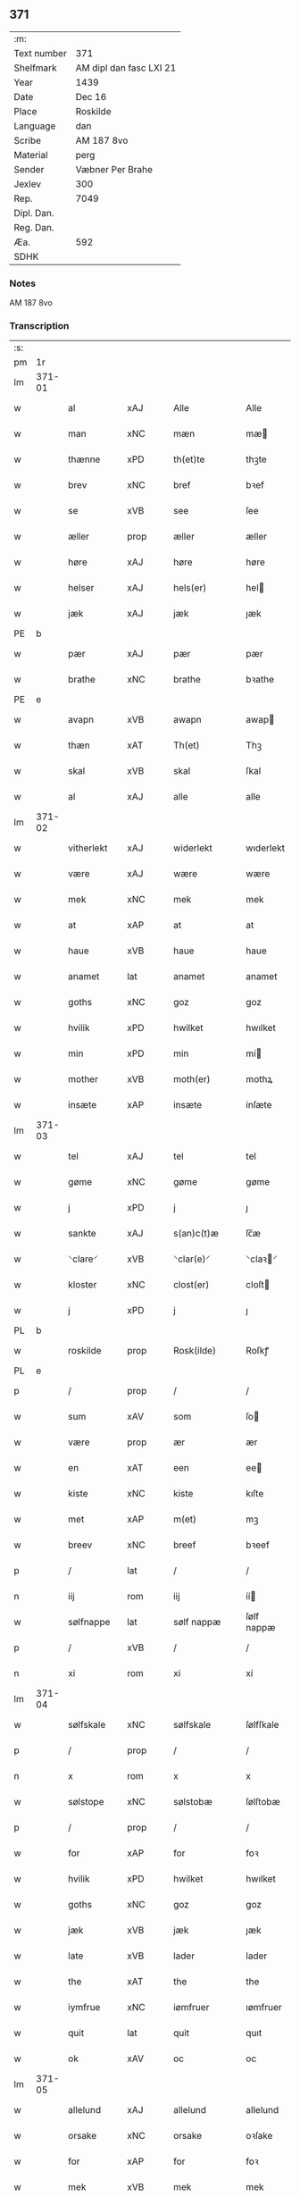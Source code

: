 ** 371
| :m:         |                         |
| Text number | 371                     |
| Shelfmark   | AM dipl dan fasc LXI 21 |
| Year        | 1439                    |
| Date        | Dec 16                  |
| Place       | Roskilde                |
| Language    | dan                     |
| Scribe      | AM 187 8vo              |
| Material    | perg                    |
| Sender      | Væbner Per Brahe        |
| Jexlev      | 300                     |
| Rep.        | 7049                    |
| Dipl. Dan.  |                         |
| Reg. Dan.   |                         |
| Æa.         | 592                     |
| SDHK        |                         |

*** Notes
AM 187 8vo

*** Transcription
| :s: |        |              |                |   |   |                 |            |   |   |   |   |     |   |   |    |        |
| pm  | 1r     |              |                |   |   |                 |            |   |   |   |   |     |   |   |    |        |
| lm  | 371-01 |              |                |   |   |                 |            |   |   |   |   |     |   |   |    |        |
| w   |        | al           | xAJ            |   |   | Alle            | Alle       |   |   |   |   | dan |   |   |    | 371-01 |
| w   |        | man          | xNC            |   |   | mæn             | mæ        |   |   |   |   | dan |   |   |    | 371-01 |
| w   |        | thænne       | xPD            |   |   | th(et)te        | thꝫte      |   |   |   |   | dan |   |   |    | 371-01 |
| w   |        | brev         | xNC            |   |   | bref            | bꝛef       |   |   |   |   | dan |   |   |    | 371-01 |
| w   |        | se           | xVB            |   |   | see             | ſee        |   |   |   |   | dan |   |   |    | 371-01 |
| w   |        | æller        | prop           |   |   | æller           | æller      |   |   |   |   | dan |   |   |    | 371-01 |
| w   |        | høre         | xAJ            |   |   | høre            | høre       |   |   |   |   | dan |   |   |    | 371-01 |
| w   |        | helser       | xAJ            |   |   | hels(er)        | hel       |   |   |   |   | dan |   |   |    | 371-01 |
| w   |        | jæk          | xAJ            |   |   | jæk             | ȷæk        |   |   |   |   | dan |   |   |    | 371-01 |
| PE  | b      |              |                |   |   |                 |            |   |   |   |   |     |   |   |    |        |
| w   |        | pær          | xAJ            |   |   | pær             | pær        |   |   |   |   | dan |   |   |    | 371-01 |
| w   |        | brathe       | xNC            |   |   | brathe          | bꝛathe     |   |   |   |   | dan |   |   |    | 371-01 |
| PE  | e      |              |                |   |   |                 |            |   |   |   |   |     |   |   |    |        |
| w   |        | avapn        | xVB            |   |   | awapn           | awap      |   |   |   |   | dan |   |   |    | 371-01 |
| w   |        | thæn         | xAT            |   |   | Th(et)          | Thꝫ        |   |   |   |   | dan |   |   |    | 371-01 |
| w   |        | skal         | xVB            |   |   | skal            | ſkal       |   |   |   |   | dan |   |   |    | 371-01 |
| w   |        | al           | xAJ            |   |   | alle            | alle       |   |   |   |   | dan |   |   |    | 371-01 |
| lm  | 371-02 |              |                |   |   |                 |            |   |   |   |   |     |   |   |    |        |
| w   |        | vitherlekt   | xAJ            |   |   | widerlekt       | wıderlekt  |   |   |   |   | dan |   |   |    | 371-02 |
| w   |        | være         | xAJ            |   |   | wære            | wære       |   |   |   |   | dan |   |   |    | 371-02 |
| w   |        | mek          | xNC            |   |   | mek             | mek        |   |   |   |   | dan |   |   |    | 371-02 |
| w   |        | at           | xAP            |   |   | at              | at         |   |   |   |   | dan |   |   |    | 371-02 |
| w   |        | haue         | xVB            |   |   | haue            | haue       |   |   |   |   | dan |   |   |    | 371-02 |
| w   |        | anamet       | lat            |   |   | anamet          | anamet     |   |   |   |   | dan |   |   |    | 371-02 |
| w   |        | goths        | xNC            |   |   | goz             | goz        |   |   |   |   | dan |   |   |    | 371-02 |
| w   |        | hvilik       | xPD            |   |   | hwilket         | hwılket    |   |   |   |   | dan |   |   |    | 371-02 |
| w   |        | min          | xPD            |   |   | min             | mí        |   |   |   |   | dan |   |   |    | 371-02 |
| w   |        | mother       | xVB            |   |   | moth(er)        | mothꝝ      |   |   |   |   | dan |   |   |    | 371-02 |
| w   |        | insæte       | xAP            |   |   | insæte          | ínſæte     |   |   |   |   | dan |   |   |    | 371-02 |
| lm  | 371-03 |              |                |   |   |                 |            |   |   |   |   |     |   |   |    |        |
| w   |        | tel          | xAJ            |   |   | tel             | tel        |   |   |   |   | dan |   |   |    | 371-03 |
| w   |        | gøme         | xNC            |   |   | gøme            | gøme       |   |   |   |   | dan |   |   |    | 371-03 |
| w   |        | j            | xPD            |   |   | j               | ȷ          |   |   |   |   | dan |   |   |    | 371-03 |
| w   |        | sankte       | xAJ            |   |   | s(an)c(t)æ      | ſc̅æ        |   |   |   |   | dan |   |   |    | 371-03 |
| w   |        | ⸌clare⸍      | xVB            |   |   | ⸌clar(e)⸍       | ⸌claꝛ⸍    |   |   |   |   | dan |   |   |    | 371-03 |
| w   |        | kloster      | xNC            |   |   | clost(er)       | cloſt     |   |   |   |   | dan |   |   |    | 371-03 |
| w   |        | j            | xPD            |   |   | j               | ȷ          |   |   |   |   | dan |   |   |    | 371-03 |
| PL  | b      |              |                |   |   |                 |            |   |   |   |   |     |   |   |    |        |
| w   |        | roskilde     | prop           |   |   | Rosk(ilde)      | Roſkꝭ      |   |   |   |   | dan |   |   |    | 371-03 |
| PL  | e      |              |                |   |   |                 |            |   |   |   |   |     |   |   |    |        |
| p   |        | /            | prop           |   |   | /               | /          |   |   |   |   | dan |   |   |    | 371-03 |
| w   |        | sum          | xAV            |   |   | som             | ſo        |   |   |   |   | dan |   |   |    | 371-03 |
| w   |        | være         | prop           |   |   | ær              | ær         |   |   |   |   | dan |   |   |    | 371-03 |
| w   |        | en           | xAT            |   |   | een             | ee        |   |   |   |   | dan |   |   |    | 371-03 |
| w   |        | kiste        | xNC            |   |   | kiste           | kıſte      |   |   |   |   | dan |   |   |    | 371-03 |
| w   |        | met          | xAP            |   |   | m(et)           | mꝫ         |   |   |   |   | dan |   |   |    | 371-03 |
| w   |        | breev        | xNC            |   |   | breef           | bꝛeef      |   |   |   |   | dan |   |   |    | 371-03 |
| p   |        | /            | lat            |   |   | /               | /          |   |   |   |   | dan |   |   |    | 371-03 |
| n   |        | iij          | rom            |   |   | iij             | íí        |   |   |   |   | dan |   |   |    | 371-03 |
| w   |        | sølfnappe    | lat            |   |   | sølf nappæ      | ſølf nappæ |   |   |   |   | dan |   |   |    | 371-03 |
| p   |        | /            | xVB            |   |   | /               | /          |   |   |   |   | dan |   |   |    | 371-03 |
| n   |        | xi           | rom            |   |   | xi              | xí         |   |   |   |   | dan |   |   |    | 371-03 |
| lm  | 371-04 |              |                |   |   |                 |            |   |   |   |   |     |   |   |    |        |
| w   |        | sølfskale    | xNC            |   |   | sølfskale       | ſølfſkale  |   |   |   |   | dan |   |   |    | 371-04 |
| p   |        | /            | prop           |   |   | /               | /          |   |   |   |   | dan |   |   |    | 371-04 |
| n   |        | x            | rom            |   |   | x               | x          |   |   |   |   | dan |   |   |    | 371-04 |
| w   |        | sølstope     | xNC            |   |   | sølstobæ        | ſølſtobæ   |   |   |   |   | dan |   |   |    | 371-04 |
| p   |        | /            | prop           |   |   | /               | /          |   |   |   |   | dan |   |   |    | 371-04 |
| w   |        | for          | xAP            |   |   | for             | foꝛ        |   |   |   |   | dan |   |   |    | 371-04 |
| w   |        | hvilik       | xPD            |   |   | hwilket         | hwılket    |   |   |   |   | dan |   |   |    | 371-04 |
| w   |        | goths        | xNC            |   |   | goz             | goz        |   |   |   |   | dan |   |   |    | 371-04 |
| w   |        | jæk          | xVB            |   |   | jæk             | ȷæk        |   |   |   |   | dan |   |   |    | 371-04 |
| w   |        | late         | xVB            |   |   | lader           | lader      |   |   |   |   | dan |   |   |    | 371-04 |
| w   |        | the          | xAT            |   |   | the             | the        |   |   |   |   | dan |   |   |    | 371-04 |
| w   |        | iymfrue      | xNC            |   |   | iømfruer        | ıømfruer   |   |   |   |   | dan |   |   |    | 371-04 |
| w   |        | quit         | lat            |   |   | quit            | quıt       |   |   |   |   | dan |   |   |    | 371-04 |
| w   |        | ok           | xAV            |   |   | oc              | oc         |   |   |   |   | dan |   |   |    | 371-04 |
| lm  | 371-05 |              |                |   |   |                 |            |   |   |   |   |     |   |   |    |        |
| w   |        | allelund     | xAJ            |   |   | allelund        | allelund   |   |   |   |   | dan |   |   |    | 371-05 |
| w   |        | orsake       | xNC            |   |   | orsake          | oꝛſake     |   |   |   |   | dan |   |   |    | 371-05 |
| w   |        | for          | xAP            |   |   | for             | foꝛ        |   |   |   |   | dan |   |   |    | 371-05 |
| w   |        | mek          | xVB            |   |   | mek             | mek        |   |   |   |   | dan |   |   |    | 371-05 |
| w   |        | ok           | xAV            |   |   | oc              | oc         |   |   |   |   | dan |   |   |    | 371-05 |
| w   |        | min          | lat            |   |   | mine            | míne       |   |   |   |   | dan |   |   |    | 371-05 |
| w   |        | arvinge      | lat            |   |   | arwinge         | arwínge    |   |   |   |   | dan |   |   |    | 371-05 |
| w   |        | Jn           | lat            |   |   | Jn              | Jn         |   |   |   |   | lat |   |   | =  | 371-05 |
| w   |        | cuius        | lat            |   |   | cui(us)         | cuı       |   |   |   |   | lat |   |   | == | 371-05 |
| w   |        | rei          | lat            |   |   | rei             | reı        |   |   |   |   | lat |   |   |    | 371-05 |
| w   |        | testimonio   | lat            |   |   | testimonio      | teſtímonıo |   |   |   |   | lat |   |   |    | 371-05 |
| lm  | 371-06 |              |                |   |   |                 |            |   |   |   |   |     |   |   |    |        |
| w   |        | sigillum     | lat            |   |   | sigillu(m)      | ſıgıllu̅    |   |   |   |   | lat |   |   |    | 371-06 |
| w   |        | meum         | lat            |   |   | meu(m)          | meu̅        |   |   |   |   | lat |   |   |    | 371-06 |
| w   |        | presentibus  | lat            |   |   | p(rese)ntib(us) | pn̅tıbꝫ     |   |   |   |   | lat |   |   |    | 371-06 |
| w   |        | være         | lat            |   |   | e(st)           | e̅          |   |   |   |   | lat |   |   |    | 371-06 |
| w   |        | appensum     | lat            |   |   | appensu(m)      | aenſu̅     |   |   |   |   | lat |   |   |    | 371-06 |
| w   |        | vna          | lat            |   |   | vna             | vna        |   |   |   |   | lat |   |   |    | 371-06 |
| w   |        | cum          | lat            |   |   | cu(m)           | cu̅         |   |   |   |   | lat |   |   |    | 371-06 |
| w   |        | sigilla      | lat            |   |   | sigill(a)       | ſıgıl̅l     |   |   |   |   | lat |   |   |    | 371-06 |
| w   |        | venerabilis  | lat            |   |   | ven(er)abil(is) | venabıl̅   |   |   |   |   | lat |   |   |    | 371-06 |
| w   |        | patris       | lat            |   |   | p(at)ris        | pꝛ̅ı       |   |   |   |   | lat |   |   |    | 371-06 |
| w   |        | en           | lat            |   |   | (et)            |           |   |   |   |   | lat |   |   |    | 371-06 |
| w   |        | domini       | lat            |   |   | d(omi)ni        | dn̅ı        |   |   |   |   | lat |   |   |    | 371-06 |
| PE  | b      |              |                |   |   |                 |            |   |   |   |   |     |   |   |    |        |
| w   |        | iohannis     | lat            |   |   | ioh(ann)is      | ıoh̅ı      |   |   |   |   | lat |   |   |    | 371-06 |
| PE  | e      |              |                |   |   |                 |            |   |   |   |   |     |   |   |    |        |
| lm  | 371-07 |              |                |   |   |                 |            |   |   |   |   |     |   |   |    |        |
| w   |        | roskildensis | lat            |   |   | Rosk(ildensis)  | Roſkꝭ      |   |   |   |   | lat |   |   |    | 371-07 |
| w   |        | episcopi     | lat            |   |   | ep(iscop)i      | epı̅        |   |   |   |   | lat |   |   |    | 371-07 |
| w   |        | en           | lat            |   |   | (et)            |           |   |   |   |   | lat |   |   |    | 371-07 |
| w   |        | domini       | lat            |   |   | d(omi)ni        | dn̅ı        |   |   |   |   | lat |   |   |    | 371-07 |
| PE  | b      |              |                |   |   |                 |            |   |   |   |   |     |   |   |    |        |
| w   |        | olæv         | xVB            |   |   | olæf            | olæf       |   |   |   |   | lat |   |   |    | 371-07 |
| w   |        | da           | xAV            |   |   | da              | da         |   |   |   |   | lat |   |   |    | 371-07 |
| PE  | e      |              |                |   |   |                 |            |   |   |   |   |     |   |   |    |        |
| w   |        | prepositi    | lat            |   |   | p(re)positi     | ̅oſıtí     |   |   |   |   | lat |   |   |    | 371-07 |
| w   |        | roskildensis | lat            |   |   | Rosk(ildensis)  | Roſkꝭ      |   |   |   |   | lat |   |   |    | 371-07 |
| w   |        | en           | lat            |   |   | (et)            |           |   |   |   |   | lat |   |   |    | 371-07 |
| PE  | b      |              |                |   |   |                 |            |   |   |   |   |     |   |   |    |        |
| w   |        | bonde        | lat            |   |   | bonde           | bonde      |   |   |   |   | lat |   |   |    | 371-07 |
| w   |        | iepsøn       | lat            |   |   | ieps(øn)        | ıep       |   |   |   |   | lat |   |   |    | 371-07 |
| PE  | e      |              |                |   |   |                 |            |   |   |   |   |     |   |   |    |        |
| w   |        | armigeri     | lat            |   |   | armigeri        | armıgerí   |   |   |   |   | lat |   |   |    | 371-07 |
| w   |        |              |                |   |   |                 |            |   |   |   |   | lat |   |   |    | 371-07 |
| lm  | 371-08 |              |                |   |   |                 |            |   |   |   |   |     |   |   |    |        |
| w   |        | datum        | lat            |   |   | Datu(m)         | Datu̅       |   |   |   |   | lat |   |   |    | 371-08 |
| PL  | b      |              |                |   |   |                 |            |   |   |   |   |     |   |   |    |        |
| w   |        | roskildis    | lat            |   |   | Rosk(ildis)     | Roſkꝭ      |   |   |   |   | lat |   |   |    | 371-08 |
| PL  | e      |              |                |   |   |                 |            |   |   |   |   |     |   |   |    |        |
| w   |        | anno         | lat            |   |   | an(n)o          | an̅o        |   |   |   |   | lat |   |   |    | 371-08 |
| w   |        | domini       | lat            |   |   | d(omi)ni        | dn̅ı        |   |   |   |   | lat |   |   |    | 371-08 |
| n   |        | m            | rom            |   |   | M.              | .         |   |   |   |   | lat |   |   |    | 371-08 |
| n   |        | .cd          | xVB            |   |   | cd.             | cd.        |   |   |   |   | lat |   |   |    | 371-08 |
| n   |        | .xxx         | prop           |   |   | xxx.            | xxx.       |   |   |   |   | lat |   |   |    | 371-08 |
| n   |        | .ix          | lat            |   |   | ix              | ıx         |   |   |   |   | lat |   |   |    | 371-08 |
| w   |        | feria        | lat            |   |   | f(e)ria         | frıa      |   |   |   |   | lat |   |   |    | 371-08 |
| w   |        | iiij        | lat            |   |   | iiij           | ıııȷ      |   |   |   |   | lat |   |   |    | 371-08 |
| w   |        | quatuor      | lat            |   |   | q(ua)tuor       | qtuoꝛ     |   |   |   |   | lat |   |   |    | 371-08 |
| w   |        | temporum     | lat            |   |   | t(em)p(oru)m    | tp̲        |   |   |   |   | lat |   |   |    | 371-08 |
| w   |        | ante         | lat            |   |   | an(te)          | an̅         |   |   |   |   | lat |   |   |    | 371-08 |
| w   |        | natiuitatem  | lat            |   |   | natiui(tatem)   | natıuıͭͤͫ     |   |   |   |   | lat |   |   |    | 371-08 |
| lm  | 371-09 |              |                |   |   |                 |            |   |   |   |   |     |   |   |    |        |
| w   |        | domini       | lat            |   |   | d(omi)ni        | dn̅ı        |   |   |   |   | lat |   |   |    | 371-09 |
| :e: |        |              |                |   |   |                 |            |   |   |   |   |     |   |   |    |        |



